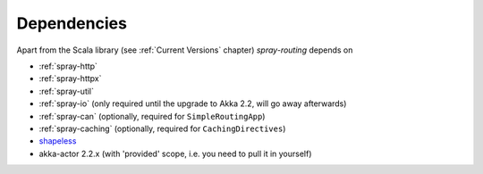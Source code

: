 Dependencies
============

Apart from the Scala library (see :ref:`Current Versions` chapter) *spray-routing* depends on

- :ref:`spray-http`
- :ref:`spray-httpx`
- :ref:`spray-util`
- :ref:`spray-io` (only required until the upgrade to Akka 2.2, will go away afterwards)
- :ref:`spray-can` (optionally, required for ``SimpleRoutingApp``)
- :ref:`spray-caching` (optionally, required for ``CachingDirectives``)
- shapeless_
- akka-actor 2.2.x (with 'provided' scope, i.e. you need to pull it in yourself)

.. _shapeless: https://github.com/milessabin/shapeless